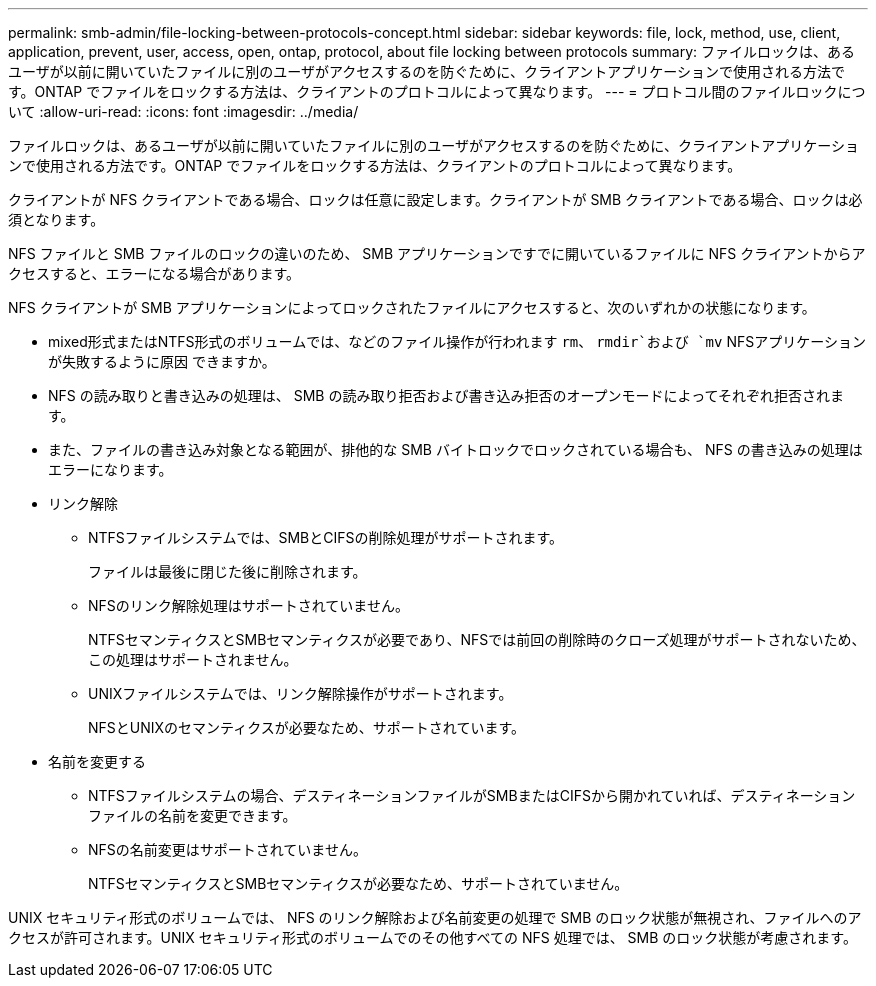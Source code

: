 ---
permalink: smb-admin/file-locking-between-protocols-concept.html 
sidebar: sidebar 
keywords: file, lock, method, use, client, application, prevent, user, access, open, ontap, protocol, about file locking between protocols 
summary: ファイルロックは、あるユーザが以前に開いていたファイルに別のユーザがアクセスするのを防ぐために、クライアントアプリケーションで使用される方法です。ONTAP でファイルをロックする方法は、クライアントのプロトコルによって異なります。 
---
= プロトコル間のファイルロックについて
:allow-uri-read: 
:icons: font
:imagesdir: ../media/


[role="lead"]
ファイルロックは、あるユーザが以前に開いていたファイルに別のユーザがアクセスするのを防ぐために、クライアントアプリケーションで使用される方法です。ONTAP でファイルをロックする方法は、クライアントのプロトコルによって異なります。

クライアントが NFS クライアントである場合、ロックは任意に設定します。クライアントが SMB クライアントである場合、ロックは必須となります。

NFS ファイルと SMB ファイルのロックの違いのため、 SMB アプリケーションですでに開いているファイルに NFS クライアントからアクセスすると、エラーになる場合があります。

NFS クライアントが SMB アプリケーションによってロックされたファイルにアクセスすると、次のいずれかの状態になります。

* mixed形式またはNTFS形式のボリュームでは、などのファイル操作が行われます `rm`、 `rmdir`および `mv` NFSアプリケーションが失敗するように原因 できますか。
* NFS の読み取りと書き込みの処理は、 SMB の読み取り拒否および書き込み拒否のオープンモードによってそれぞれ拒否されます。
* また、ファイルの書き込み対象となる範囲が、排他的な SMB バイトロックでロックされている場合も、 NFS の書き込みの処理はエラーになります。
* リンク解除
+
** NTFSファイルシステムでは、SMBとCIFSの削除処理がサポートされます。
+
ファイルは最後に閉じた後に削除されます。

** NFSのリンク解除処理はサポートされていません。
+
NTFSセマンティクスとSMBセマンティクスが必要であり、NFSでは前回の削除時のクローズ処理がサポートされないため、この処理はサポートされません。

** UNIXファイルシステムでは、リンク解除操作がサポートされます。
+
NFSとUNIXのセマンティクスが必要なため、サポートされています。



* 名前を変更する
+
** NTFSファイルシステムの場合、デスティネーションファイルがSMBまたはCIFSから開かれていれば、デスティネーションファイルの名前を変更できます。
** NFSの名前変更はサポートされていません。
+
NTFSセマンティクスとSMBセマンティクスが必要なため、サポートされていません。





UNIX セキュリティ形式のボリュームでは、 NFS のリンク解除および名前変更の処理で SMB のロック状態が無視され、ファイルへのアクセスが許可されます。UNIX セキュリティ形式のボリュームでのその他すべての NFS 処理では、 SMB のロック状態が考慮されます。

